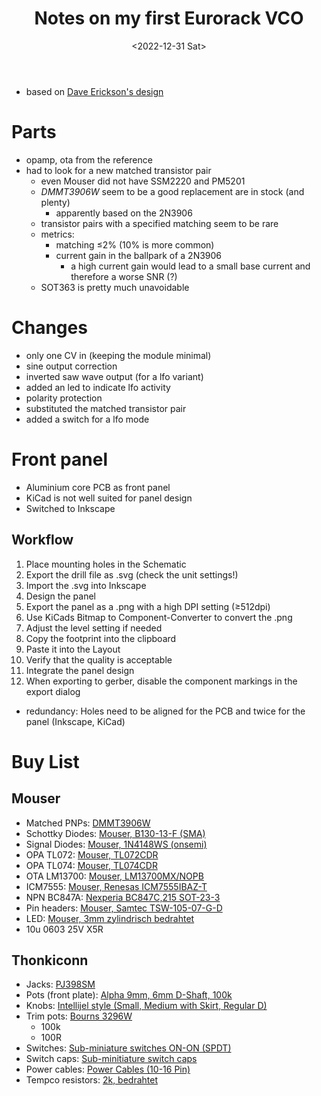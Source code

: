 #+title: Notes on my first Eurorack VCO
#+date: <2022-12-31 Sat>

- based on [[http://web.archive.org/web/20220120221542/http://www.djerickson.com/synth/][Dave Erickson's design]]

* Parts

- opamp, ota from the reference
- had to look for a new matched transistor pair
  - even Mouser did not have SSM2220 and PM5201
  - [[DMMT3906W][DMMT3906W]] seem to be a good replacement are in stock (and plenty)
    - apparently based on the 2N3906
  - transistor pairs with a specified matching seem to be rare
  - metrics:
    - matching ≤2% (10% is more common)
    - current gain in the ballpark of a 2N3906
      - a high current gain would lead to a small base current and therefore a worse SNR (?)
  - SOT363 is pretty much unavoidable

* Changes

- only one CV in (keeping the module minimal)
- sine output correction
- inverted saw wave output (for a lfo variant)
- added an led to indicate lfo activity
- polarity protection
- substituted the matched transistor pair
- added a switch for a lfo mode

* Front panel

- Aluminium core PCB as front panel
- KiCad is not well suited for panel design
- Switched to Inkscape

** Workflow

1. Place mounting holes in the Schematic
2. Export the drill file as .svg (check the unit settings!)
3. Import the .svg into Inkscape
4. Design the panel
5. Export the panel as a .png with a high DPI setting (≥512dpi)
6. Use KiCads Bitmap to Component-Converter to convert the .png
7. Adjust the level setting if needed
8. Copy the footprint into the clipboard
9. Paste it into the Layout
10. Verify that the quality is acceptable
11. Integrate the panel design
12. When exporting to gerber, disable the component markings in the export dialog

- redundancy: Holes need to be aligned for the PCB and twice for the panel (Inkscape, KiCad)

* Buy List

** Mouser

- Matched PNPs: [[https://www.mouser.de/ProductDetail/Diodes-Incorporated/DMMT3906W-7-F?qs=gU%252BgVA%252B5zAAufMs218tfkw%3D%3D][DMMT3906W]]
- Schottky Diodes: [[https://www.mouser.de/ProductDetail/Diodes-Incorporated/B130-13-F?qs=ktxrFkbdJI2hK4V%252BoGYiAQ%3D%3D][Mouser, B130-13-F (SMA)]]
- Signal Diodes: [[https://www.mouser.de/ProductDetail/onsemi-Fairchild/1N4148WS?qs=2%2FYqgE%252BHg%252BKBrKZlAsMLhw%3D%3D][Mouser, 1N4148WS (onsemi)]]
- OPA TL072: [[https://www.mouser.de/ProductDetail/Texas-Instruments/TL072CDR?qs=rshUhwi3fbas9IM4CCaZdw%3D%3D][Mouser, TL072CDR]]
- OPA TL074: [[https://www.mouser.de/ProductDetail/Texas-Instruments/TL074CDR?qs=JHHQeKcAU3DpSs9HtWA42Q%3D%3D][Mouser, TL074CDR]]
- OTA LM13700: [[https://www.mouser.de/ProductDetail/Texas-Instruments/LM13700MX-NOPB?qs=X1J7HmVL2ZEZitMdTjSZsg%3D%3D][Mouser, LM13700MX/NOPB]]
- ICM7555: [[https://www.mouser.de/ProductDetail/Renesas-Intersil/ICM7555IBAZ-T?qs=9fLuogzTs8LEGja2%2FCTbog%3D%3D][Mouser, Renesas ICM7555IBAZ-T]]
- NPN BC847A: [[https://www.mouser.de/ProductDetail/Nexperia/BC847C215?qs=me8TqzrmIYVnv3C18%2Fxa3Q%3D%3D][Nexperia BC847C,215 SOT-23-3]]
- Pin headers: [[https://www.mouser.de/ProductDetail/Samtec/TSW-105-07-G-D?qs=sGAEpiMZZMvlX3nhDDO4ANFChvt4cqyCvoNiTMK4De4%3D][Mouser, Samtec TSW-105-07-G-D]]
- LED: [[https://www.mouser.de/ProductDetail/Kingbright/WP424IDT?qs=sGAEpiMZZMuCm2JlHBGeftPm391HUMa7hZza70MmmJQ%3D][Mouser, 3mm zylindrisch bedrahtet]]
- 10u 0603 25V X5R

** Thonkiconn

- Jacks: [[https://www.thonk.co.uk/shop/3-5mm-jacks/][PJ398SM]]
- Pots (front plate): [[https://www.thonk.co.uk/shop/alpha-9mm-pots-dshaft/][Alpha 9mm, 6mm D-Shaft, 100k]]
- Knobs: [[https://www.thonk.co.uk/shop/intellijel-black-knobs/][Intellijel style (Small, Medium with Skirt, Regular D)]]
- Trim pots: [[https://www.thonk.co.uk/shop/25-turn-trimmer-potentiometer/][Bourns 3296W]]
  - 100k
  - 100R
- Switches: [[https://www.thonk.co.uk/shop/sub-mini-toggle-switches/][Sub-miniature switches ON-ON (SPDT)]]
- Switch caps: [[https://www.thonk.co.uk/shop/switchcaps-sub-mini/][Sub-minitiature switch caps]]
- Power cables: [[https://www.thonk.co.uk/shop/eurorack-power-cables/][Power Cables (10-16 Pin)]]
- Tempco resistors: [[https://www.thonk.co.uk/shop/tempco-resistor-akaneohm/][2k, bedrahtet]]
